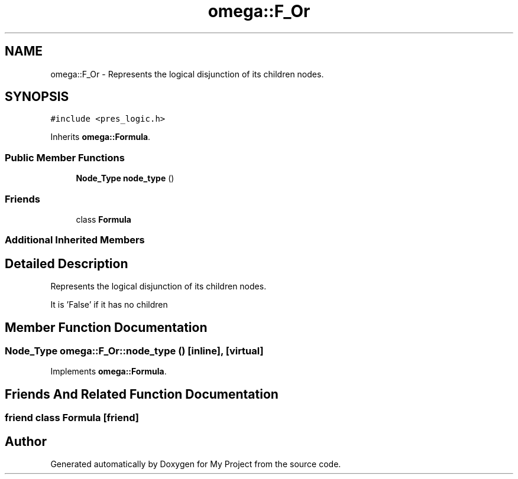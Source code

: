 .TH "omega::F_Or" 3 "Sun Jul 12 2020" "My Project" \" -*- nroff -*-
.ad l
.nh
.SH NAME
omega::F_Or \- Represents the logical disjunction of its children nodes\&.  

.SH SYNOPSIS
.br
.PP
.PP
\fC#include <pres_logic\&.h>\fP
.PP
Inherits \fBomega::Formula\fP\&.
.SS "Public Member Functions"

.in +1c
.ti -1c
.RI "\fBNode_Type\fP \fBnode_type\fP ()"
.br
.in -1c
.SS "Friends"

.in +1c
.ti -1c
.RI "class \fBFormula\fP"
.br
.in -1c
.SS "Additional Inherited Members"
.SH "Detailed Description"
.PP 
Represents the logical disjunction of its children nodes\&. 

It is 'False' if it has no children 
.SH "Member Function Documentation"
.PP 
.SS "\fBNode_Type\fP omega::F_Or::node_type ()\fC [inline]\fP, \fC [virtual]\fP"

.PP
Implements \fBomega::Formula\fP\&.
.SH "Friends And Related Function Documentation"
.PP 
.SS "friend class \fBFormula\fP\fC [friend]\fP"


.SH "Author"
.PP 
Generated automatically by Doxygen for My Project from the source code\&.
